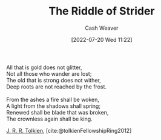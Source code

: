 :PROPERTIES:
:ID:       f89236e3-90bc-413f-a5da-173b2f71a17d
:END:
#+title: The Riddle of Strider
#+author: Cash Weaver
#+date: [2022-07-20 Wed 11:22]
#+filetags: :poem:

#+begin_verse
All that is gold does not glitter,
Not all those who wander are lost;
The old that is strong does not wither,
Deep roots are not reached by the frost.

From the ashes a fire shall be woken,
A light from the shadows shall spring;
Renewed shall be blade that was broken,
The crownless again shall be king.
#+end_verse

[[id:c1905dd8-5117-45c8-9da3-e822c22a932e][J. R. R. Tolkien]], [cite:@tolkienFellowshipRing2012]

#+print_bibliography:
* Anki :noexport:
:PROPERTIES:
:ANKI_DECK: Default
:END:
** The Riddle of Strider 1
:PROPERTIES:
:ANKI_NOTE_TYPE: LPCG 1.0
:ANKI_NOTE_ID: 1658344184585
:END:

*** Line
All that is gold does not glitter,

Not all those who wander are lost;
*** Context
[Beginning]
*** Title
The Riddle of Strider
*** Author
J. R. R. Tolkien
*** Sequence
1
*** Prompt
[...2]
** The Riddle of Strider 2
:PROPERTIES:
:ANKI_NOTE_TYPE: LPCG 1.0
:ANKI_NOTE_ID: 1658344185185
:END:

*** Line
Not all those who wander are lost;

The old that is strong does not wither,
*** Context
[Beginning]

All that is gold does not glitter,
*** Title
The Riddle of Strider
*** Author
J. R. R. Tolkien
*** Sequence
2
*** Prompt
[...2]
** The Riddle of Strider 3
:PROPERTIES:
:ANKI_NOTE_TYPE: LPCG 1.0
:ANKI_NOTE_ID: 1658344186085
:END:

*** Line
The old that is strong does not wither,

Deep roots are not reached by the frost. ⊗
*** Context
All that is gold does not glitter,

Not all those who wander are lost;
*** Title
The Riddle of Strider
*** Author
J. R. R. Tolkien
*** Sequence
3
*** Prompt
[...2]
** The Riddle of Strider 4
:PROPERTIES:
:ANKI_NOTE_TYPE: LPCG 1.0
:ANKI_NOTE_ID: 1658344186761
:END:

*** Line
Deep roots are not reached by the frost. ⊗

From the ashes a fire shall be woken,
*** Context
Not all those who wander are lost;

The old that is strong does not wither,
*** Title
The Riddle of Strider
*** Author
J. R. R. Tolkien
*** Sequence
4
*** Prompt
[...2]
** The Riddle of Strider 5
:PROPERTIES:
:ANKI_NOTE_TYPE: LPCG 1.0
:ANKI_NOTE_ID: 1658344187660
:END:

*** Line
From the ashes a fire shall be woken,

A light from the shadows shall spring;
*** Context
The old that is strong does not wither,

Deep roots are not reached by the frost. ⊗
*** Title
The Riddle of Strider
*** Author
J. R. R. Tolkien
*** Sequence
5
*** Prompt
[...2]
** The Riddle of Strider 6
:PROPERTIES:
:ANKI_NOTE_TYPE: LPCG 1.0
:ANKI_NOTE_ID: 1658344188310
:END:

*** Line
A light from the shadows shall spring;

Renewed shall be blade that was broken,
*** Context
Deep roots are not reached by the frost. ⊗

From the ashes a fire shall be woken,
*** Title
The Riddle of Strider
*** Author
J. R. R. Tolkien
*** Sequence
6
*** Prompt
[...2]
** The Riddle of Strider 7
:PROPERTIES:
:ANKI_NOTE_TYPE: LPCG 1.0
:ANKI_NOTE_ID: 1658344189184
:END:

*** Line
Renewed shall be blade that was broken,

The crownless again shall be king. □
*** Context
From the ashes a fire shall be woken,

A light from the shadows shall spring;
*** Title
The Riddle of Strider
*** Author
J. R. R. Tolkien
*** Sequence
7
*** Prompt
[...2]

** The crownless again shall be king. □
:PROPERTIES:
:ANKI_NOTE_TYPE: LPCG 1.0
:ANKI_NOTE_ID: 1658344189785
:END:

*** Context
A light from the shadows shall spring;

Renewed shall be blade that was broken,
*** Title
The Riddle of Strider
*** Author
J. R. R. Tolkien
*** Sequence
8
*** Prompt
** [[id:f89236e3-90bc-413f-a5da-173b2f71a17d][The Riddle of Strider]]
:PROPERTIES:
:ANKI_NOTE_TYPE: Source
:ANKI_NOTE_ID: 1658344611961
:END:
*** Author1
[[id:c1905dd8-5117-45c8-9da3-e822c22a932e][J. R. R. Tolkien]]
*** Author2
*** Author3
*** Author4
*** Author5

